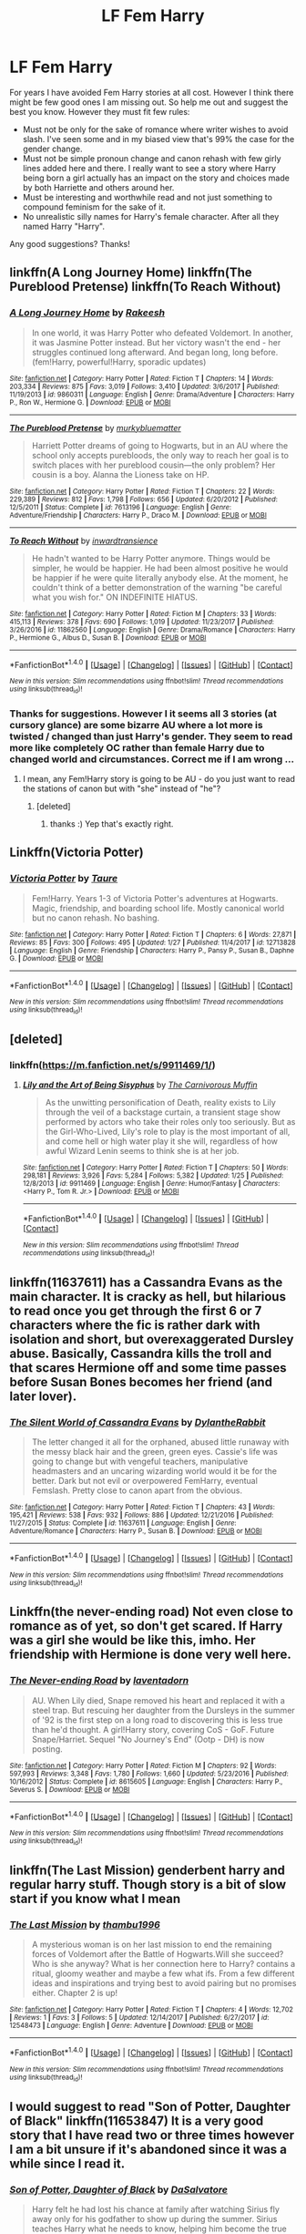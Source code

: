 #+TITLE: LF Fem Harry

* LF Fem Harry
:PROPERTIES:
:Author: albeva
:Score: 7
:DateUnix: 1518217218.0
:DateShort: 2018-Feb-10
:FlairText: Request
:END:
For years I have avoided Fem Harry stories at all cost. However I think there might be few good ones I am missing out. So help me out and suggest the best you know. However they must fit few rules:

- Must not be only for the sake of romance where writer wishes to avoid slash. I've seen some and in my biased view that's 99% the case for the gender change.
- Must not be simple pronoun change and canon rehash with few girly lines added here and there. I really want to see a story where Harry being born a girl actually has an impact on the story and choices made by both Harriette and others around her.
- Must be interesting and worthwhile read and not just something to compound feminism for the sake of it.
- No unrealistic silly names for Harry's female character. After all they named Harry "Harry".

Any good suggestions? Thanks!


** linkffn(A Long Journey Home) linkffn(The Pureblood Pretense) linkffn(To Reach Without)
:PROPERTIES:
:Author: midasgoldentouch
:Score: 8
:DateUnix: 1518218134.0
:DateShort: 2018-Feb-10
:END:

*** [[http://www.fanfiction.net/s/9860311/1/][*/A Long Journey Home/*]] by [[https://www.fanfiction.net/u/236698/Rakeesh][/Rakeesh/]]

#+begin_quote
  In one world, it was Harry Potter who defeated Voldemort. In another, it was Jasmine Potter instead. But her victory wasn't the end - her struggles continued long afterward. And began long, long before. (fem!Harry, powerful!Harry, sporadic updates)
#+end_quote

^{/Site/: [[http://www.fanfiction.net/][fanfiction.net]] *|* /Category/: Harry Potter *|* /Rated/: Fiction T *|* /Chapters/: 14 *|* /Words/: 203,334 *|* /Reviews/: 875 *|* /Favs/: 3,019 *|* /Follows/: 3,410 *|* /Updated/: 3/6/2017 *|* /Published/: 11/19/2013 *|* /id/: 9860311 *|* /Language/: English *|* /Genre/: Drama/Adventure *|* /Characters/: Harry P., Ron W., Hermione G. *|* /Download/: [[http://www.ff2ebook.com/old/ffn-bot/index.php?id=9860311&source=ff&filetype=epub][EPUB]] or [[http://www.ff2ebook.com/old/ffn-bot/index.php?id=9860311&source=ff&filetype=mobi][MOBI]]}

--------------

[[http://www.fanfiction.net/s/7613196/1/][*/The Pureblood Pretense/*]] by [[https://www.fanfiction.net/u/3489773/murkybluematter][/murkybluematter/]]

#+begin_quote
  Harriett Potter dreams of going to Hogwarts, but in an AU where the school only accepts purebloods, the only way to reach her goal is to switch places with her pureblood cousin---the only problem? Her cousin is a boy. Alanna the Lioness take on HP.
#+end_quote

^{/Site/: [[http://www.fanfiction.net/][fanfiction.net]] *|* /Category/: Harry Potter *|* /Rated/: Fiction T *|* /Chapters/: 22 *|* /Words/: 229,389 *|* /Reviews/: 812 *|* /Favs/: 1,798 *|* /Follows/: 656 *|* /Updated/: 6/20/2012 *|* /Published/: 12/5/2011 *|* /Status/: Complete *|* /id/: 7613196 *|* /Language/: English *|* /Genre/: Adventure/Friendship *|* /Characters/: Harry P., Draco M. *|* /Download/: [[http://www.ff2ebook.com/old/ffn-bot/index.php?id=7613196&source=ff&filetype=epub][EPUB]] or [[http://www.ff2ebook.com/old/ffn-bot/index.php?id=7613196&source=ff&filetype=mobi][MOBI]]}

--------------

[[http://www.fanfiction.net/s/11862560/1/][*/To Reach Without/*]] by [[https://www.fanfiction.net/u/4677330/inwardtransience][/inwardtransience/]]

#+begin_quote
  He hadn't wanted to be Harry Potter anymore. Things would be simpler, he would be happier. He had been almost positive he would be happier if he were quite literally anybody else. At the moment, he couldn't think of a better demonstration of the warning "be careful what you wish for." ON INDEFINITE HIATUS.
#+end_quote

^{/Site/: [[http://www.fanfiction.net/][fanfiction.net]] *|* /Category/: Harry Potter *|* /Rated/: Fiction M *|* /Chapters/: 33 *|* /Words/: 415,113 *|* /Reviews/: 378 *|* /Favs/: 690 *|* /Follows/: 1,019 *|* /Updated/: 11/23/2017 *|* /Published/: 3/26/2016 *|* /id/: 11862560 *|* /Language/: English *|* /Genre/: Drama/Romance *|* /Characters/: Harry P., Hermione G., Albus D., Susan B. *|* /Download/: [[http://www.ff2ebook.com/old/ffn-bot/index.php?id=11862560&source=ff&filetype=epub][EPUB]] or [[http://www.ff2ebook.com/old/ffn-bot/index.php?id=11862560&source=ff&filetype=mobi][MOBI]]}

--------------

*FanfictionBot*^{1.4.0} *|* [[[https://github.com/tusing/reddit-ffn-bot/wiki/Usage][Usage]]] | [[[https://github.com/tusing/reddit-ffn-bot/wiki/Changelog][Changelog]]] | [[[https://github.com/tusing/reddit-ffn-bot/issues/][Issues]]] | [[[https://github.com/tusing/reddit-ffn-bot/][GitHub]]] | [[[https://www.reddit.com/message/compose?to=tusing][Contact]]]

^{/New in this version: Slim recommendations using/ ffnbot!slim! /Thread recommendations using/ linksub(thread_id)!}
:PROPERTIES:
:Author: FanfictionBot
:Score: 1
:DateUnix: 1518218164.0
:DateShort: 2018-Feb-10
:END:


*** Thanks for suggestions. However I it seems all 3 stories (at cursory glance) are some bizarre AU where a lot more is twisted / changed than just Harry's gender. They seem to read more like completely OC rather than female Harry due to changed world and circumstances. Correct me if I am wrong ...
:PROPERTIES:
:Author: albeva
:Score: 1
:DateUnix: 1518220018.0
:DateShort: 2018-Feb-10
:END:

**** I mean, any Fem!Harry story is going to be AU - do you just want to read the stations of canon but with "she" instead of "he"?
:PROPERTIES:
:Author: midasgoldentouch
:Score: 8
:DateUnix: 1518220597.0
:DateShort: 2018-Feb-10
:END:

***** [deleted]
:PROPERTIES:
:Score: 6
:DateUnix: 1518220819.0
:DateShort: 2018-Feb-10
:END:

****** thanks :) Yep that's exactly right.
:PROPERTIES:
:Author: albeva
:Score: 2
:DateUnix: 1518221531.0
:DateShort: 2018-Feb-10
:END:


** Linkffn(Victoria Potter)
:PROPERTIES:
:Author: Jahoan
:Score: 8
:DateUnix: 1518224823.0
:DateShort: 2018-Feb-10
:END:

*** [[http://www.fanfiction.net/s/12713828/1/][*/Victoria Potter/*]] by [[https://www.fanfiction.net/u/883762/Taure][/Taure/]]

#+begin_quote
  Fem!Harry. Years 1-3 of Victoria Potter's adventures at Hogwarts. Magic, friendship, and boarding school life. Mostly canonical world but no canon rehash. No bashing.
#+end_quote

^{/Site/: [[http://www.fanfiction.net/][fanfiction.net]] *|* /Category/: Harry Potter *|* /Rated/: Fiction T *|* /Chapters/: 6 *|* /Words/: 27,871 *|* /Reviews/: 85 *|* /Favs/: 300 *|* /Follows/: 495 *|* /Updated/: 1/27 *|* /Published/: 11/4/2017 *|* /id/: 12713828 *|* /Language/: English *|* /Genre/: Friendship *|* /Characters/: Harry P., Pansy P., Susan B., Daphne G. *|* /Download/: [[http://www.ff2ebook.com/old/ffn-bot/index.php?id=12713828&source=ff&filetype=epub][EPUB]] or [[http://www.ff2ebook.com/old/ffn-bot/index.php?id=12713828&source=ff&filetype=mobi][MOBI]]}

--------------

*FanfictionBot*^{1.4.0} *|* [[[https://github.com/tusing/reddit-ffn-bot/wiki/Usage][Usage]]] | [[[https://github.com/tusing/reddit-ffn-bot/wiki/Changelog][Changelog]]] | [[[https://github.com/tusing/reddit-ffn-bot/issues/][Issues]]] | [[[https://github.com/tusing/reddit-ffn-bot/][GitHub]]] | [[[https://www.reddit.com/message/compose?to=tusing][Contact]]]

^{/New in this version: Slim recommendations using/ ffnbot!slim! /Thread recommendations using/ linksub(thread_id)!}
:PROPERTIES:
:Author: FanfictionBot
:Score: 1
:DateUnix: 1518224841.0
:DateShort: 2018-Feb-10
:END:


** [deleted]
:PROPERTIES:
:Score: 4
:DateUnix: 1518231122.0
:DateShort: 2018-Feb-10
:END:

*** linkffn([[https://m.fanfiction.net/s/9911469/1/]])
:PROPERTIES:
:Author: Wirenfeldt
:Score: 1
:DateUnix: 1518242861.0
:DateShort: 2018-Feb-10
:END:

**** [[http://www.fanfiction.net/s/9911469/1/][*/Lily and the Art of Being Sisyphus/*]] by [[https://www.fanfiction.net/u/1318815/The-Carnivorous-Muffin][/The Carnivorous Muffin/]]

#+begin_quote
  As the unwitting personification of Death, reality exists to Lily through the veil of a backstage curtain, a transient stage show performed by actors who take their roles only too seriously. But as the Girl-Who-Lived, Lily's role to play is the most important of all, and come hell or high water play it she will, regardless of how awful Wizard Lenin seems to think she is at her job.
#+end_quote

^{/Site/: [[http://www.fanfiction.net/][fanfiction.net]] *|* /Category/: Harry Potter *|* /Rated/: Fiction T *|* /Chapters/: 50 *|* /Words/: 298,181 *|* /Reviews/: 3,926 *|* /Favs/: 5,284 *|* /Follows/: 5,382 *|* /Updated/: 1/25 *|* /Published/: 12/8/2013 *|* /id/: 9911469 *|* /Language/: English *|* /Genre/: Humor/Fantasy *|* /Characters/: <Harry P., Tom R. Jr.> *|* /Download/: [[http://www.ff2ebook.com/old/ffn-bot/index.php?id=9911469&source=ff&filetype=epub][EPUB]] or [[http://www.ff2ebook.com/old/ffn-bot/index.php?id=9911469&source=ff&filetype=mobi][MOBI]]}

--------------

*FanfictionBot*^{1.4.0} *|* [[[https://github.com/tusing/reddit-ffn-bot/wiki/Usage][Usage]]] | [[[https://github.com/tusing/reddit-ffn-bot/wiki/Changelog][Changelog]]] | [[[https://github.com/tusing/reddit-ffn-bot/issues/][Issues]]] | [[[https://github.com/tusing/reddit-ffn-bot/][GitHub]]] | [[[https://www.reddit.com/message/compose?to=tusing][Contact]]]

^{/New in this version: Slim recommendations using/ ffnbot!slim! /Thread recommendations using/ linksub(thread_id)!}
:PROPERTIES:
:Author: FanfictionBot
:Score: 1
:DateUnix: 1518242878.0
:DateShort: 2018-Feb-10
:END:


** linkffn(11637611) has a Cassandra Evans as the main character. It is cracky as hell, but hilarious to read once you get through the first 6 or 7 characters where the fic is rather dark with isolation and short, but overexaggerated Dursley abuse. Basically, Cassandra kills the troll and that scares Hermione off and some time passes before Susan Bones becomes her friend (and later lover).
:PROPERTIES:
:Author: Hellstrike
:Score: 3
:DateUnix: 1518223635.0
:DateShort: 2018-Feb-10
:END:

*** [[http://www.fanfiction.net/s/11637611/1/][*/The Silent World of Cassandra Evans/*]] by [[https://www.fanfiction.net/u/6664607/DylantheRabbit][/DylantheRabbit/]]

#+begin_quote
  The letter changed it all for the orphaned, abused little runaway with the messy black hair and the green, green eyes. Cassie's life was going to change but with vengeful teachers, manipulative headmasters and an uncaring wizarding world would it be for the better. Dark but not evil or overpowered FemHarry, eventual Femslash. Pretty close to canon apart from the obvious.
#+end_quote

^{/Site/: [[http://www.fanfiction.net/][fanfiction.net]] *|* /Category/: Harry Potter *|* /Rated/: Fiction T *|* /Chapters/: 43 *|* /Words/: 195,421 *|* /Reviews/: 538 *|* /Favs/: 932 *|* /Follows/: 886 *|* /Updated/: 12/21/2016 *|* /Published/: 11/27/2015 *|* /Status/: Complete *|* /id/: 11637611 *|* /Language/: English *|* /Genre/: Adventure/Romance *|* /Characters/: Harry P., Susan B. *|* /Download/: [[http://www.ff2ebook.com/old/ffn-bot/index.php?id=11637611&source=ff&filetype=epub][EPUB]] or [[http://www.ff2ebook.com/old/ffn-bot/index.php?id=11637611&source=ff&filetype=mobi][MOBI]]}

--------------

*FanfictionBot*^{1.4.0} *|* [[[https://github.com/tusing/reddit-ffn-bot/wiki/Usage][Usage]]] | [[[https://github.com/tusing/reddit-ffn-bot/wiki/Changelog][Changelog]]] | [[[https://github.com/tusing/reddit-ffn-bot/issues/][Issues]]] | [[[https://github.com/tusing/reddit-ffn-bot/][GitHub]]] | [[[https://www.reddit.com/message/compose?to=tusing][Contact]]]

^{/New in this version: Slim recommendations using/ ffnbot!slim! /Thread recommendations using/ linksub(thread_id)!}
:PROPERTIES:
:Author: FanfictionBot
:Score: 1
:DateUnix: 1518223654.0
:DateShort: 2018-Feb-10
:END:


** Linkffn(the never-ending road) Not even close to romance as of yet, so don't get scared. If Harry was a girl she would be like this, imho. Her friendship with Hermione is done very well here.
:PROPERTIES:
:Author: heavy__rain
:Score: 3
:DateUnix: 1518293638.0
:DateShort: 2018-Feb-10
:END:

*** [[http://www.fanfiction.net/s/8615605/1/][*/The Never-ending Road/*]] by [[https://www.fanfiction.net/u/3117309/laventadorn][/laventadorn/]]

#+begin_quote
  AU. When Lily died, Snape removed his heart and replaced it with a steel trap. But rescuing her daughter from the Dursleys in the summer of '92 is the first step on a long road to discovering this is less true than he'd thought. A girl!Harry story, covering CoS - GoF. Future Snape/Harriet. Sequel "No Journey's End" (Ootp - DH) is now posting.
#+end_quote

^{/Site/: [[http://www.fanfiction.net/][fanfiction.net]] *|* /Category/: Harry Potter *|* /Rated/: Fiction M *|* /Chapters/: 92 *|* /Words/: 597,993 *|* /Reviews/: 3,348 *|* /Favs/: 1,780 *|* /Follows/: 1,660 *|* /Updated/: 5/23/2016 *|* /Published/: 10/16/2012 *|* /Status/: Complete *|* /id/: 8615605 *|* /Language/: English *|* /Characters/: Harry P., Severus S. *|* /Download/: [[http://www.ff2ebook.com/old/ffn-bot/index.php?id=8615605&source=ff&filetype=epub][EPUB]] or [[http://www.ff2ebook.com/old/ffn-bot/index.php?id=8615605&source=ff&filetype=mobi][MOBI]]}

--------------

*FanfictionBot*^{1.4.0} *|* [[[https://github.com/tusing/reddit-ffn-bot/wiki/Usage][Usage]]] | [[[https://github.com/tusing/reddit-ffn-bot/wiki/Changelog][Changelog]]] | [[[https://github.com/tusing/reddit-ffn-bot/issues/][Issues]]] | [[[https://github.com/tusing/reddit-ffn-bot/][GitHub]]] | [[[https://www.reddit.com/message/compose?to=tusing][Contact]]]

^{/New in this version: Slim recommendations using/ ffnbot!slim! /Thread recommendations using/ linksub(thread_id)!}
:PROPERTIES:
:Author: FanfictionBot
:Score: 1
:DateUnix: 1518293658.0
:DateShort: 2018-Feb-10
:END:


** linkffn(The Last Mission) genderbent harry and regular harry stuff. Though story is a bit of slow start if you know what I mean
:PROPERTIES:
:Author: Abishek_Ravichandran
:Score: 1
:DateUnix: 1518282822.0
:DateShort: 2018-Feb-10
:END:

*** [[http://www.fanfiction.net/s/12548473/1/][*/The Last Mission/*]] by [[https://www.fanfiction.net/u/9341959/thambu1996][/thambu1996/]]

#+begin_quote
  A mysterious woman is on her last mission to end the remaining forces of Voldemort after the Battle of Hogwarts.Will she succeed? Who is she anyway? What is her connection here to Harry? contains a ritual, gloomy weather and maybe a few what ifs. From a few different ideas and inspirations and trying best to avoid pairing but no promises either. Chapter 2 is up!
#+end_quote

^{/Site/: [[http://www.fanfiction.net/][fanfiction.net]] *|* /Category/: Harry Potter *|* /Rated/: Fiction T *|* /Chapters/: 4 *|* /Words/: 12,702 *|* /Reviews/: 1 *|* /Favs/: 3 *|* /Follows/: 5 *|* /Updated/: 12/14/2017 *|* /Published/: 6/27/2017 *|* /id/: 12548473 *|* /Language/: English *|* /Genre/: Adventure *|* /Download/: [[http://www.ff2ebook.com/old/ffn-bot/index.php?id=12548473&source=ff&filetype=epub][EPUB]] or [[http://www.ff2ebook.com/old/ffn-bot/index.php?id=12548473&source=ff&filetype=mobi][MOBI]]}

--------------

*FanfictionBot*^{1.4.0} *|* [[[https://github.com/tusing/reddit-ffn-bot/wiki/Usage][Usage]]] | [[[https://github.com/tusing/reddit-ffn-bot/wiki/Changelog][Changelog]]] | [[[https://github.com/tusing/reddit-ffn-bot/issues/][Issues]]] | [[[https://github.com/tusing/reddit-ffn-bot/][GitHub]]] | [[[https://www.reddit.com/message/compose?to=tusing][Contact]]]

^{/New in this version: Slim recommendations using/ ffnbot!slim! /Thread recommendations using/ linksub(thread_id)!}
:PROPERTIES:
:Author: FanfictionBot
:Score: 2
:DateUnix: 1518282841.0
:DateShort: 2018-Feb-10
:END:


** I would suggest to read "Son of Potter, Daughter of Black" linkffn(11653847) It is a very good story that I have read two or three times however I am a bit unsure if it's abandoned since it was a while since I read it.
:PROPERTIES:
:Author: Ezzymore
:Score: 1
:DateUnix: 1519033541.0
:DateShort: 2018-Feb-19
:END:

*** [[http://www.fanfiction.net/s/11653847/1/][*/Son of Potter, Daughter of Black/*]] by [[https://www.fanfiction.net/u/7108591/DaSalvatore][/DaSalvatore/]]

#+begin_quote
  Harry felt he had lost his chance at family after watching Sirius fly away only for his godfather to show up during the summer. Sirius teaches Harry what he needs to know, helping him become the true Lord Potter. Then the Tri-Wiz comes and the deepest, darkest secret of the Marauders is revealed - Harry was born the daughter of Lily and Sirius. Eventual Fem!HarryxTonks
#+end_quote

^{/Site/: [[http://www.fanfiction.net/][fanfiction.net]] *|* /Category/: Harry Potter *|* /Rated/: Fiction M *|* /Chapters/: 34 *|* /Words/: 283,196 *|* /Reviews/: 1,246 *|* /Favs/: 3,339 *|* /Follows/: 4,156 *|* /Updated/: 8/6/2017 *|* /Published/: 12/6/2015 *|* /id/: 11653847 *|* /Language/: English *|* /Genre/: Drama/Family *|* /Characters/: <Harry P., N. Tonks> Sirius B., Narcissa M. *|* /Download/: [[http://www.ff2ebook.com/old/ffn-bot/index.php?id=11653847&source=ff&filetype=epub][EPUB]] or [[http://www.ff2ebook.com/old/ffn-bot/index.php?id=11653847&source=ff&filetype=mobi][MOBI]]}

--------------

*FanfictionBot*^{1.4.0} *|* [[[https://github.com/tusing/reddit-ffn-bot/wiki/Usage][Usage]]] | [[[https://github.com/tusing/reddit-ffn-bot/wiki/Changelog][Changelog]]] | [[[https://github.com/tusing/reddit-ffn-bot/issues/][Issues]]] | [[[https://github.com/tusing/reddit-ffn-bot/][GitHub]]] | [[[https://www.reddit.com/message/compose?to=tusing][Contact]]]

^{/New in this version: Slim recommendations using/ ffnbot!slim! /Thread recommendations using/ linksub(thread_id)!}
:PROPERTIES:
:Author: FanfictionBot
:Score: 1
:DateUnix: 1519033551.0
:DateShort: 2018-Feb-19
:END:
